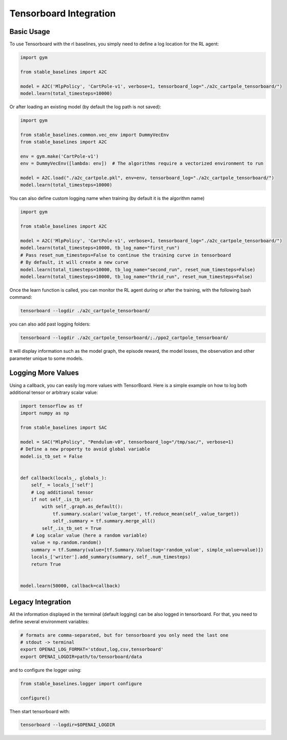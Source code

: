 .. _tensorboard:

Tensorboard Integration
==========================

Basic Usage
------------

To use Tensorboard with the rl baselines, you simply need to define a log location for the RL agent:

.. code-block:: python

    import gym

    from stable_baselines import A2C

    model = A2C('MlpPolicy', 'CartPole-v1', verbose=1, tensorboard_log="./a2c_cartpole_tensorboard/")
    model.learn(total_timesteps=10000)


Or after loading an existing model (by default the log path is not saved):

.. code-block:: python

    import gym

    from stable_baselines.common.vec_env import DummyVecEnv
    from stable_baselines import A2C

    env = gym.make('CartPole-v1')
    env = DummyVecEnv([lambda: env])  # The algorithms require a vectorized environment to run

    model = A2C.load("./a2c_cartpole.pkl", env=env, tensorboard_log="./a2c_cartpole_tensorboard/")
    model.learn(total_timesteps=10000)


You can also define custom logging name when training (by default it is the algorithm name)

.. code-block:: python

    import gym

    from stable_baselines import A2C

    model = A2C('MlpPolicy', 'CartPole-v1', verbose=1, tensorboard_log="./a2c_cartpole_tensorboard/")
    model.learn(total_timesteps=10000, tb_log_name="first_run")
    # Pass reset_num_timesteps=False to continue the training curve in tensorboard
    # By default, it will create a new curve
    model.learn(total_timesteps=10000, tb_log_name="second_run", reset_num_timesteps=False)
    model.learn(total_timesteps=10000, tb_log_name="thrid_run", reset_num_timesteps=False)


Once the learn function is called, you can monitor the RL agent during or after the training, with the following bash command:

.. code-block:: bash

  tensorboard --logdir ./a2c_cartpole_tensorboard/

you can also add past logging folders:

.. code-block:: bash

  tensorboard --logdir ./a2c_cartpole_tensorboard/;./ppo2_cartpole_tensorboard/

It will display information such as the model graph, the episode reward, the model losses, the observation and other parameter unique to some models.

.. image:: ../_static/img/Tensorboard_example_1.png
  :width: 400
  :alt: plotting

.. image:: ../_static/img/Tensorboard_example_2.png
  :width: 400
  :alt: histogram

.. image:: ../_static/img/Tensorboard_example_3.png
  :width: 400
  :alt: graph


Logging More Values
-------------------

Using a callback, you can easily log more values with TensorBoard.
Here is a simple example on how to log both additional tensor or arbitrary scalar value:

.. code-block:: python

  import tensorflow as tf
  import numpy as np

  from stable_baselines import SAC

  model = SAC("MlpPolicy", "Pendulum-v0", tensorboard_log="/tmp/sac/", verbose=1)
  # Define a new property to avoid global variable
  model.is_tb_set = False


  def callback(locals_, globals_):
      self_ = locals_['self']
      # Log additional tensor
      if not self_.is_tb_set:
          with self_.graph.as_default():
              tf.summary.scalar('value_target', tf.reduce_mean(self_.value_target))
              self_.summary = tf.summary.merge_all()
          self_.is_tb_set = True
      # Log scalar value (here a random variable)
      value = np.random.random()
      summary = tf.Summary(value=[tf.Summary.Value(tag='random_value', simple_value=value)])
      locals_['writer'].add_summary(summary, self_.num_timesteps)
      return True


  model.learn(50000, callback=callback)

Legacy Integration
-------------------

All the information displayed in the terminal (default logging) can be also logged in tensorboard.
For that, you need to define several environment variables:

.. code-block:: bash

  # formats are comma-separated, but for tensorboard you only need the last one
  # stdout -> terminal
  export OPENAI_LOG_FORMAT='stdout,log,csv,tensorboard'
  export OPENAI_LOGDIR=path/to/tensorboard/data

and to configure the logger using:

.. code-block:: python

  from stable_baselines.logger import configure

  configure()


Then start tensorboard with:

.. code-block:: bash

  tensorboard --logdir=$OPENAI_LOGDIR
